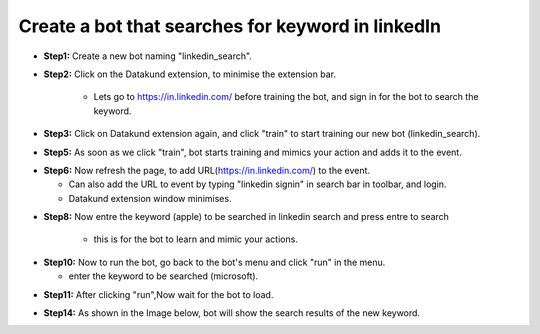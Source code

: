 Create a bot that searches for keyword in linkedIn
************

* **Step1:** Create a new bot naming "linkedin_search".

.. image:: 90.png
   
* **Step2:** Click on the Datakund extension, to minimise the extension bar.

    * Lets go to https://in.linkedin.com/ before training the bot, and sign in for the bot to search the keyword.
   
.. image:: 91.png
   
* **Step3:** Click on Datakund extension again, and click "train" to start training our new bot (linkedin_search).
   
.. image:: 92.png
   
* **Step5:** As soon as we click "train", bot starts training and mimics your action and adds it to the event. 
   
.. image:: 93.png

* **Step6:** Now refresh the page, to add URL(https://in.linkedin.com/) to the event.
 
  * Can also add the URL to event by typing "linkedin signin" in search bar in toolbar, and login. 
  
  * Datakund extension window minimises.

.. image:: 94.png

* **Step8:** Now entre the keyword (apple) to be searched in linkedin search and press entre to search

   * this is for the bot to learn and mimic your actions. 
   
.. image:: 95.png

* **Step10:** Now to run the bot, go back to the bot's menu and click "run" in the menu.

  * enter the keyword to be searched (microsoft).
   
.. image:: 96.png

* **Step11:** After clicking "run",Now wait for the bot to load.
   
.. image:: 97.png

* **Step14:** As shown in the Image below, bot will show the search results of the new keyword.
   
.. image:: 98.png
